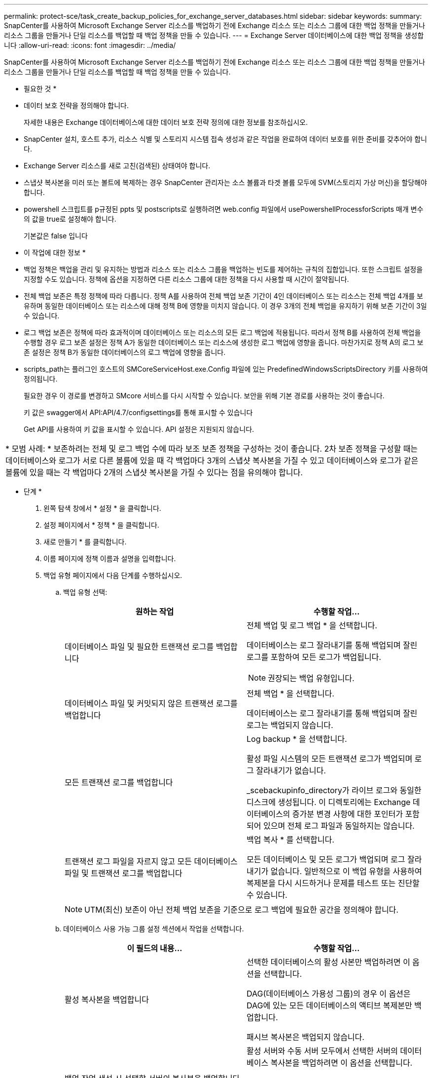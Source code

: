 ---
permalink: protect-sce/task_create_backup_policies_for_exchange_server_databases.html 
sidebar: sidebar 
keywords:  
summary: SnapCenter를 사용하여 Microsoft Exchange Server 리소스를 백업하기 전에 Exchange 리소스 또는 리소스 그룹에 대한 백업 정책을 만들거나 리소스 그룹을 만들거나 단일 리소스를 백업할 때 백업 정책을 만들 수 있습니다. 
---
= Exchange Server 데이터베이스에 대한 백업 정책을 생성합니다
:allow-uri-read: 
:icons: font
:imagesdir: ../media/


[role="lead"]
SnapCenter를 사용하여 Microsoft Exchange Server 리소스를 백업하기 전에 Exchange 리소스 또는 리소스 그룹에 대한 백업 정책을 만들거나 리소스 그룹을 만들거나 단일 리소스를 백업할 때 백업 정책을 만들 수 있습니다.

* 필요한 것 *

* 데이터 보호 전략을 정의해야 합니다.
+
자세한 내용은 Exchange 데이터베이스에 대한 데이터 보호 전략 정의에 대한 정보를 참조하십시오.

* SnapCenter 설치, 호스트 추가, 리소스 식별 및 스토리지 시스템 접속 생성과 같은 작업을 완료하여 데이터 보호를 위한 준비를 갖추어야 합니다.
* Exchange Server 리소스를 새로 고친(검색된) 상태여야 합니다.
* 스냅샷 복사본을 미러 또는 볼트에 복제하는 경우 SnapCenter 관리자는 소스 볼륨과 타겟 볼륨 모두에 SVM(스토리지 가상 머신)을 할당해야 합니다.
* powershell 스크립트를 p규정된 ppts 및 postscripts로 실행하려면 web.config 파일에서 usePowershellProcessforScripts 매개 변수의 값을 true로 설정해야 합니다.
+
기본값은 false 입니다



* 이 작업에 대한 정보 *

* 백업 정책은 백업을 관리 및 유지하는 방법과 리소스 또는 리소스 그룹을 백업하는 빈도를 제어하는 규칙의 집합입니다. 또한 스크립트 설정을 지정할 수도 있습니다. 정책에 옵션을 지정하면 다른 리소스 그룹에 대한 정책을 다시 사용할 때 시간이 절약됩니다.
* 전체 백업 보존은 특정 정책에 따라 다릅니다. 정책 A를 사용하여 전체 백업 보존 기간이 4인 데이터베이스 또는 리소스는 전체 백업 4개를 보유하며 동일한 데이터베이스 또는 리소스에 대해 정책 B에 영향을 미치지 않습니다. 이 경우 3개의 전체 백업을 유지하기 위해 보존 기간이 3일 수 있습니다.
* 로그 백업 보존은 정책에 따라 효과적이며 데이터베이스 또는 리소스의 모든 로그 백업에 적용됩니다. 따라서 정책 B를 사용하여 전체 백업을 수행할 경우 로그 보존 설정은 정책 A가 동일한 데이터베이스 또는 리소스에 생성한 로그 백업에 영향을 줍니다. 마찬가지로 정책 A의 로그 보존 설정은 정책 B가 동일한 데이터베이스의 로그 백업에 영향을 줍니다.
* scripts_path는 플러그인 호스트의 SMCoreServiceHost.exe.Config 파일에 있는 PredefinedWindowsScriptsDirectory 키를 사용하여 정의됩니다.
+
필요한 경우 이 경로를 변경하고 SMcore 서비스를 다시 시작할 수 있습니다. 보안을 위해 기본 경로를 사용하는 것이 좋습니다.

+
키 값은 swagger에서 API:API/4.7/configsettings를 통해 표시할 수 있습니다

+
Get API를 사용하여 키 값을 표시할 수 있습니다. API 설정은 지원되지 않습니다.



|===


| * 모범 사례: * 보존하려는 전체 및 로그 백업 수에 따라 보조 보존 정책을 구성하는 것이 좋습니다. 2차 보존 정책을 구성할 때는 데이터베이스와 로그가 서로 다른 볼륨에 있을 때 각 백업마다 3개의 스냅샷 복사본을 가질 수 있고 데이터베이스와 로그가 같은 볼륨에 있을 때는 각 백업마다 2개의 스냅샷 복사본을 가질 수 있다는 점을 유의해야 합니다. 
|===
* 단계 *

. 왼쪽 탐색 창에서 * 설정 * 을 클릭합니다.
. 설정 페이지에서 * 정책 * 을 클릭합니다.
. 새로 만들기 * 를 클릭합니다.
. 이름 페이지에 정책 이름과 설명을 입력합니다.
. 백업 유형 페이지에서 다음 단계를 수행하십시오.
+
.. 백업 유형 선택:
+
|===
| 원하는 작업 | 수행할 작업... 


 a| 
데이터베이스 파일 및 필요한 트랜잭션 로그를 백업합니다
 a| 
전체 백업 및 로그 백업 * 을 선택합니다.

데이터베이스는 로그 잘라내기를 통해 백업되며 잘린 로그를 포함하여 모든 로그가 백업됩니다.


NOTE: 권장되는 백업 유형입니다.



 a| 
데이터베이스 파일 및 커밋되지 않은 트랜잭션 로그를 백업합니다
 a| 
전체 백업 * 을 선택합니다.

데이터베이스는 로그 잘라내기를 통해 백업되며 잘린 로그는 백업되지 않습니다.



 a| 
모든 트랜잭션 로그를 백업합니다
 a| 
Log backup * 을 선택합니다.

활성 파일 시스템의 모든 트랜잭션 로그가 백업되며 로그 잘라내기가 없습니다.

_scebackupinfo_directory가 라이브 로그와 동일한 디스크에 생성됩니다. 이 디렉토리에는 Exchange 데이터베이스의 증가분 변경 사항에 대한 포인터가 포함되어 있으며 전체 로그 파일과 동일하지는 않습니다.



 a| 
트랜잭션 로그 파일을 자르지 않고 모든 데이터베이스 파일 및 트랜잭션 로그를 백업합니다
 a| 
백업 복사 * 를 선택합니다.

모든 데이터베이스 및 모든 로그가 백업되며 로그 잘라내기가 없습니다. 일반적으로 이 백업 유형을 사용하여 복제본을 다시 시드하거나 문제를 테스트 또는 진단할 수 있습니다.

|===
+

NOTE: UTM(최신) 보존이 아닌 전체 백업 보존을 기준으로 로그 백업에 필요한 공간을 정의해야 합니다.

.. 데이터베이스 사용 가능 그룹 설정 섹션에서 작업을 선택합니다.
+
|===
| 이 필드의 내용... | 수행할 작업... 


 a| 
활성 복사본을 백업합니다
 a| 
선택한 데이터베이스의 활성 사본만 백업하려면 이 옵션을 선택합니다.

DAG(데이터베이스 가용성 그룹)의 경우 이 옵션은 DAG에 있는 모든 데이터베이스의 액티브 복제본만 백업합니다.

패시브 복사본은 백업되지 않습니다.



 a| 
백업 작업 생성 시 선택할 서버의 복사본을 백업합니다
 a| 
활성 서버와 수동 서버 모두에서 선택한 서버의 데이터베이스 복사본을 백업하려면 이 옵션을 선택합니다.

DAG의 경우 이 옵션은 선택한 서버에 있는 모든 데이터베이스의 액티브 복제본과 패시브 복제본을 모두 백업합니다.

|===
+

NOTE: 클러스터 구성에서 백업은 정책에 설정된 보존 설정에 따라 클러스터의 각 노드에 유지됩니다. 클러스터의 소유자 노드가 변경되면 이전 소유자 노드의 백업이 유지됩니다. 보존은 노드 레벨에서만 적용됩니다.

.. 일정 빈도 섹션에서 * On demand *, * Hourly *, * Daily *, * Weekly *, * Monthly * 등의 빈도 유형을 하나 이상 선택합니다.
+

NOTE: 리소스 그룹을 생성하는 동안 백업 작업의 스케줄(시작 날짜, 종료 날짜)을 지정할 수 있습니다. 이렇게 하면 동일한 정책 및 백업 빈도를 공유하는 리소스 그룹을 생성할 수 있지만 각 정책에 서로 다른 백업 스케줄을 할당할 수 있습니다.

+

NOTE: 오전 2시에 예약된 경우 DST(일광 절약 시간) 중에는 일정이 트리거되지 않습니다.



. 보존 페이지에서 보존 설정을 구성합니다.
+
표시되는 옵션은 이전에 선택한 백업 유형 및 빈도 유형에 따라 달라집니다.

+

NOTE: 최대 보존 값은 ONTAP 9.4 이상의 리소스에 대해 1018이고, ONTAP 9.3 이전 버전의 리소스에 대해서는 254입니다. 보존이 기본 ONTAP 버전에서 지원하는 값보다 높은 값으로 설정된 경우 백업이 실패합니다.

+

IMPORTANT: SnapVault 복제를 설정하려면 보존 수를 2 이상으로 설정해야 합니다. 보존 횟수를 1로 설정하면 새 스냅샷 복사본이 타겟으로 복제될 때까지 첫 번째 스냅샷 복사본이 SnapVault 관계의 참조 스냅샷 복사본이므로 보존 작업이 실패할 수 있습니다.

+
.. 로그 백업 보존 설정 섹션에서 다음 중 하나를 선택합니다.
+
|===
| 원하는 작업 | 수행할 작업... 


 a| 
특정 수의 로그 백업만 유지합니다
 a| 
로그가 유지되는 전체 백업 수 * 를 선택하고 최신 복원 기능을 원하는 전체 백업 수를 지정합니다.

UTM(최신) 보존은 전체 또는 로그 백업을 통해 생성된 로그 백업에 적용됩니다. 예를 들어, UTM 보존 설정이 마지막 5개의 전체 백업의 로그 백업을 유지하도록 구성된 경우 마지막 5개의 전체 백업의 로그 백업이 보존됩니다.

전체 및 로그 백업의 일부로 생성된 로그 폴더는 UTM의 일부로 자동으로 삭제됩니다. 로그 폴더는 수동으로 삭제할 수 없습니다. 예를 들어 전체 또는 전체 및 로그 백업의 보존 설정이 1개월로 설정되고 UTM 보존이 10일로 설정된 경우, UTM에 따라 이러한 백업의 일부로 생성된 로그 폴더가 삭제됩니다. 따라서 10일 로그 폴더만 있고 다른 모든 백업은 시점 복원으로 표시됩니다.

최신 복원을 수행하지 않으려는 경우 UTM 보존 값을 0으로 설정할 수 있습니다. 그러면 시점 복원 작업이 활성화됩니다.

* 모범 사례: * 전체 백업 보존 설정 섹션의 전체 스냅샷 복사본(전체 백업) 설정과 같은 설정을 사용하는 것이 좋습니다. 이렇게 하면 각 전체 백업에 대해 로그 파일이 유지됩니다.



 a| 
백업 사본을 특정 기간 동안 보관합니다
 a| 
Keep log backups for Last * 옵션을 선택하고 로그 백업 사본을 보관할 일 수를 지정합니다.

전체 백업 일수까지 로그 백업이 보존됩니다.

|===
+
백업 유형으로 * 로그 백업 * 을 선택한 경우 로그 백업은 전체 백업에 대한 최신 보존 설정의 일부로 보존됩니다.

.. 전체 백업 보존 설정 섹션에서 필요 시 백업에 대해 다음 중 하나를 선택한 다음 전체 백업에 대해 하나를 선택합니다.
+
|===
| 이 필드의 내용... | 수행할 작업... 


 a| 
특정 수의 스냅샷 복사본만 보유합니다
 a| 
유지할 전체 백업 수를 지정하려면 * 유지할 총 스냅샷 복사본 * 옵션을 선택하고 유지할 스냅샷 복사본(전체 백업) 수를 지정합니다.

전체 백업 수가 지정된 수를 초과하면 지정된 수를 초과하는 전체 백업이 삭제되며 가장 오래된 복제본이 먼저 삭제됩니다.



 a| 
특정 기간 동안 전체 백업을 보존합니다
 a| 
스냅샷 복사본 보관 * 옵션을 선택하고 스냅샷 복사본을 보관할 일 수(전체 백업)를 지정합니다.

|===
+

NOTE: DAG 구성에서 호스트에 대한 전체 백업이 없는 로그 백업만 있는 데이터베이스가 있는 경우 로그 백업은 다음과 같은 방식으로 유지됩니다.

+
*** 기본적으로 SnapCenter는 DAG의 다른 모든 호스트에서 이 데이터베이스에 대해 가장 오래된 전체 백업을 찾고 전체 백업 전에 이 호스트에서 수행된 모든 로그 백업을 삭제합니다.
*** DAG의 호스트에 있는 데이터베이스의 기본 보존 동작은 _C:\Program Files\NetApp\SnapCenter WebApp\web.config_file에 * MaxLogBackupOnlyWithoutFullBackup * 키를 추가하여 로그 백업만 사용하여 재정의할 수 있습니다.
+
 <add key="MaxLogBackupOnlyCountWithoutFullBackup" value="10">
+
이 예에서 값 10은 호스트에 최대 10개의 로그 백업을 유지하는 것을 의미합니다.





. 복제 페이지에서 다음 보조 복제 옵션 중 하나 또는 둘 다를 선택합니다.
+
|===
| 이 필드의 내용... | 수행할 작업... 


 a| 
로컬 스냅샷 복사본을 생성한 후 SnapMirror를 업데이트합니다
 a| 
백업 세트의 미러 복사본을 다른 볼륨(SnapMirror)에 유지하려면 이 옵션을 선택합니다.



 a| 
로컬 스냅샷 복사본을 생성한 후 SnapVault를 업데이트합니다
 a| 
디스크 간 백업 복제를 수행하려면 이 옵션을 선택합니다.



 a| 
보조 정책 레이블입니다
 a| 
스냅샷 레이블을 선택합니다.

선택한 스냅샷 복사본 레이블에 따라 ONTAP에서는 해당 레이블과 일치하는 2차 스냅샷 복사본 보존 정책을 적용합니다.


NOTE: 로컬 스냅샷 복사본 * 을 생성한 후 SnapMirror 업데이트 * 를 선택한 경우, 선택적으로 보조 정책 레이블을 지정할 수 있습니다. 그러나 로컬 스냅샷 복사본 * 을 생성한 후 * SnapVault 업데이트 * 를 선택한 경우에는 보조 정책 레이블을 지정해야 합니다.



 a| 
오류 재시도 횟수입니다
 a| 
프로세스가 중지되기 전에 수행해야 하는 복제 시도 횟수를 입력합니다.

|===
+

NOTE: 보조 스토리지에 대한 ONTAP의 SnapMirror 보존 정책을 구성하면 보조 스토리지에서 스냅샷 복사본의 최대 제한에 도달하지 않도록 해야 합니다.

. 스크립트 페이지에서 백업 작업 전후에 실행해야 하는 처방인 또는 PS의 경로와 인수를 각각 입력합니다.
+
** Prescript 백업 인수에는 ""$Database" 및 ""$ServerInstance" 가 포함됩니다.
** 포스트스크립트 백업 인수에는 ""$Database", "$ServerInstance", "$BackupName", "$LogDirectory" 및 "$LogSnapshot""이 포함됩니다.
+
스크립트를 실행하여 SNMP 트랩을 업데이트하고, 경고를 자동화하고, 로그를 보내는 등의 작업을 수행할 수 있습니다.

+

NOTE: 처방자 또는 사후 스크립트 경로에는 드라이브 또는 공유가 포함되어서는 안 됩니다. 경로는 scripts_path에 상대해야 합니다.



. 요약을 검토하고 * Finish * 를 클릭합니다.

